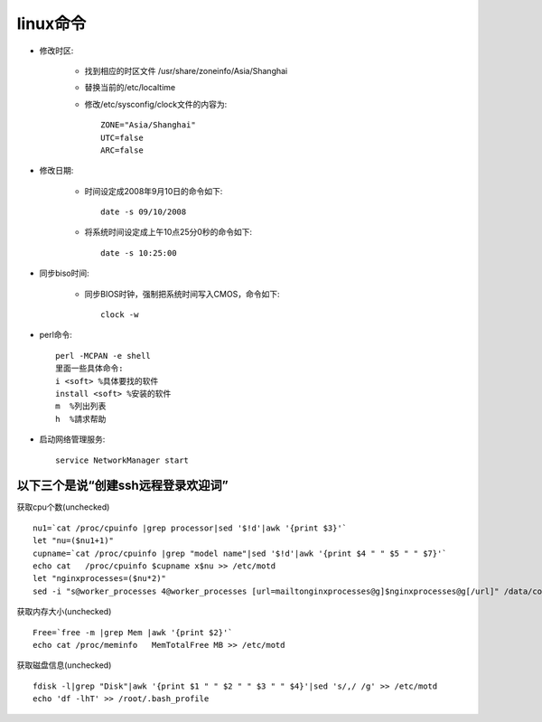 .. _os_linux:

linux命令
============

* 修改时区:

    * 找到相应的时区文件 /usr/share/zoneinfo/Asia/Shanghai 
    * 替换当前的/etc/localtime
    * 修改/etc/sysconfig/clock文件的内容为::

        ZONE="Asia/Shanghai" 
        UTC=false 
        ARC=false 

* 修改日期:

    * 时间设定成2008年9月10日的命令如下::

        date -s 09/10/2008

    * 将系统时间设定成上午10点25分0秒的命令如下::

        date -s 10:25:00 

* 同步biso时间:

    * 同步BIOS时钟，强制把系统时间写入CMOS，命令如下::

        clock -w

* perl命令::

    perl -MCPAN -e shell
    里面一些具体命令:
    i <soft> %具体要找的软件
    install <soft> %安装的软件
    m  %列出列表
    h  %請求帮助


* 启动网络管理服务::

    service NetworkManager start

以下三个是说“创建ssh远程登录欢迎词”
--------------------------------------------

获取cpu个数(unchecked)
::

   
    nu1=`cat /proc/cpuinfo |grep processor|sed '$!d'|awk '{print $3}'`
    let "nu=($nu1+1)"
    cupname=`cat /proc/cpuinfo |grep "model name"|sed '$!d'|awk '{print $4 " " $5 " " $7}'`
    echo cat   /proc/cpuinfo $cupname x$nu >> /etc/motd
    let "nginxprocesses=($nu*2)"
    sed -i "s@worker_processes 4@worker_processes [url=mailtonginxprocesses@g]$nginxprocesses@g[/url]" /data/conf/nginx/nginx.conf

获取内存大小(unchecked)
::

    Free=`free -m |grep Mem |awk '{print $2}'`
    echo cat /proc/meminfo   MemTotalFree MB >> /etc/motd

获取磁盘信息(unchecked)
::

    fdisk -l|grep "Disk"|awk '{print $1 " " $2 " " $3 " " $4}'|sed 's/,/ /g' >> /etc/motd
    echo 'df -lhT' >> /root/.bash_profile


